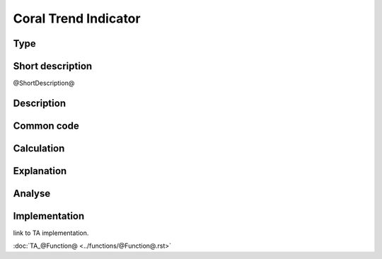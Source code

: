 ==================
Coral Trend Indicator
==================

Type
----

Short description
-----------------
@ShortDescription@

Description
-----------

Common code
-----------

Calculation
-----------

Explanation
-----------

Analyse
-------

Implementation
--------------
link to TA implementation.

:doc:`TA_@Function@ <../functions/@Function@.rst>`
